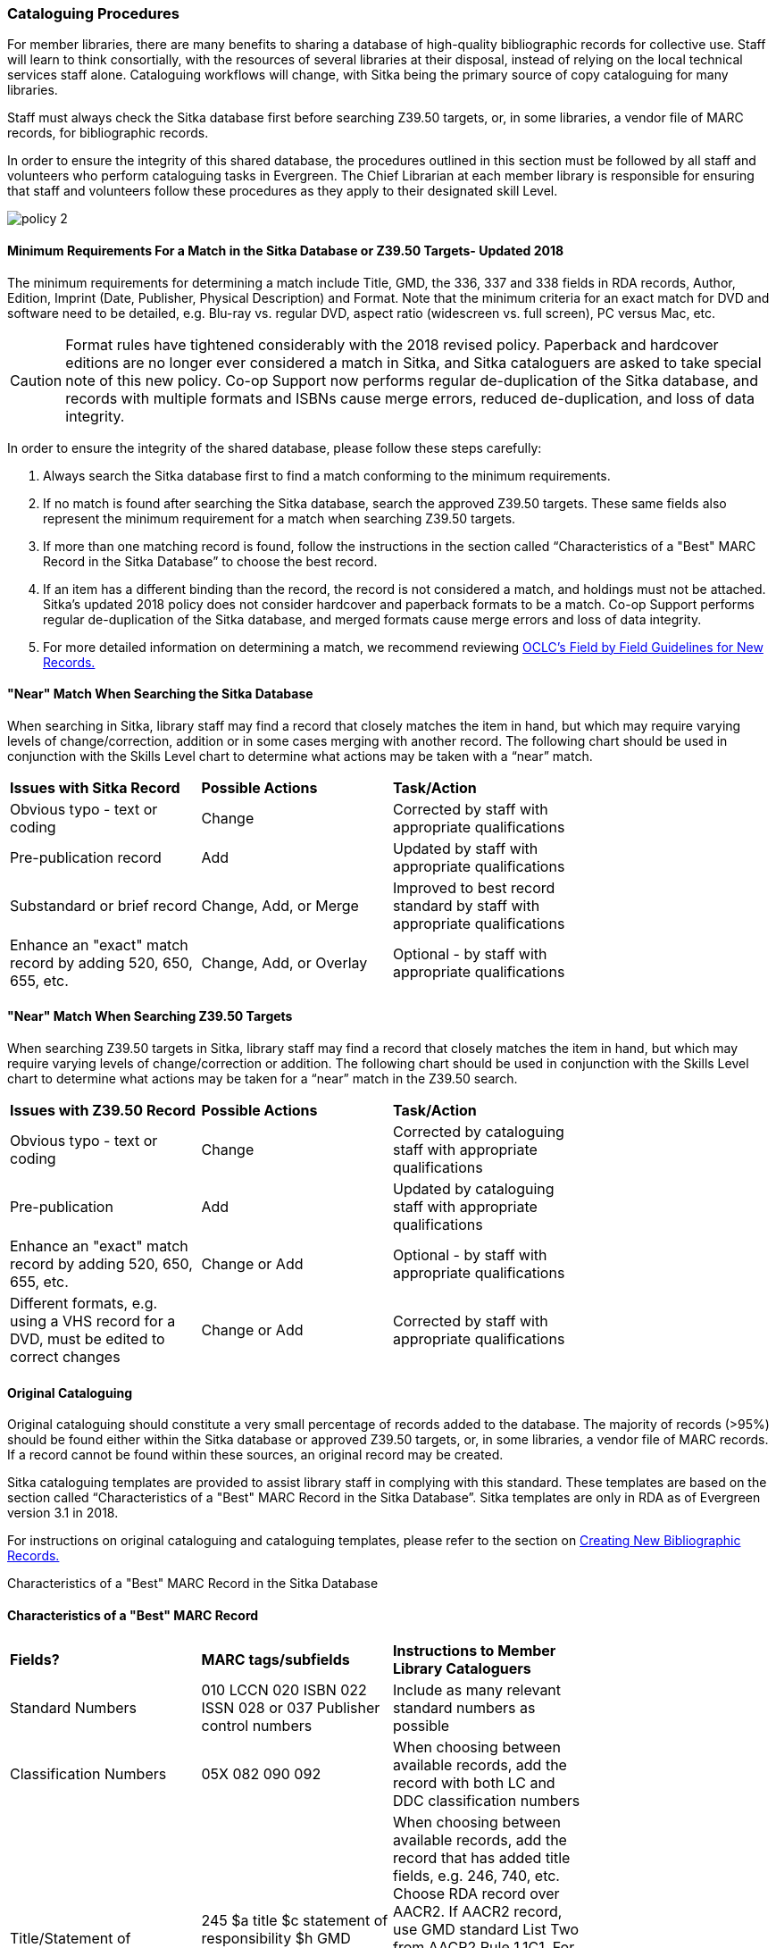 Cataloguing Procedures
~~~~~~~~~~~~~~~~~~~~~~

For member libraries, there are many benefits to sharing a database of high-quality bibliographic records for collective use. Staff will learn to think consortially, with the resources of several libraries at their disposal, instead of relying on the local technical services staff alone. Cataloguing workflows will change, with Sitka being the primary source of copy cataloguing for many libraries.

Staff must always check the Sitka database first before searching Z39.50 targets, or, in some libraries, a vendor file of MARC records, for bibliographic records.

In order to ensure the integrity of this shared database, the procedures outlined in this section must be followed by all staff and volunteers who perform cataloguing tasks in Evergreen. The Chief Librarian at each member library is responsible for ensuring that staff and volunteers follow these procedures as they apply to their designated skill Level.

image:images/policy-2.png[scaledwidth="75%"]

Minimum Requirements For a Match in the Sitka Database or Z39.50 Targets- Updated 2018
^^^^^^^^^^^^^^^^^^^^^^^^^^^^^^^^^^^^^^^^^^^^^^^^^^^^^^^^^^^^^^^^^^^^^^^^^^^^^^^^^^^^^^

The minimum requirements for determining a match include Title, GMD, the 336, 337 and 338 fields in RDA records, Author, Edition, Imprint (Date, Publisher, Physical Description) and Format. Note that the minimum criteria for an exact match for DVD and software need to be detailed, e.g. Blu-ray vs. regular DVD, aspect ratio (widescreen vs. full screen), PC versus Mac, etc.

CAUTION: Format rules have tightened considerably with the 2018 revised policy.  Paperback and hardcover editions are no longer ever considered a match in Sitka, and Sitka cataloguers are asked to take special note of this new policy. Co-op Support now performs regular de-duplication of the Sitka database, and records with multiple formats and ISBNs cause merge errors, reduced de-duplication, and loss of data integrity.


In order to ensure the integrity of the shared database, please follow these steps carefully:

. Always search the Sitka database first to find a match conforming to the minimum requirements.


. If no match is found after searching the Sitka database, search the approved Z39.50 targets. These same fields also represent the minimum requirement for a match when searching Z39.50 targets.


. If more than one matching record is found, follow the instructions in the section called “Characteristics of a "Best" MARC Record in the Sitka Database” to choose the best record.


. If an item has a different binding than the record, the record is not  considered a match, and holdings must not be attached. Sitka's updated 2018 policy does not consider hardcover and paperback formats to be a match.  Co-op Support performs regular de-duplication of the Sitka database, and merged formats cause merge errors and loss of data integrity.


. For more detailed information on determining a match, we recommend reviewing http://www.oclc.org/ca/fr/bibformats/en/input/default.shtm#CHDJFJHA[OCLC’s Field by Field Guidelines for New Records.]


"Near" Match When Searching the Sitka Database
^^^^^^^^^^^^^^^^^^^^^^^^^^^^^^^^^^^^^^^^^^^^^^

When searching in Sitka, library staff may find a record that closely matches the item in hand, but which may require varying levels of change/correction, addition or in some cases merging with another record. The following chart should be used in conjunction with the Skills Level chart to determine what actions may be taken with a “near” match.

[options=“header”]
|===
|*Issues with Sitka Record*	      | *Possible Actions*| *Task/Action* |
| Obvious typo - text or coding | Change          | Corrected by staff with appropriate qualifications               |
| Pre-publication record        | Add             | Updated by staff with appropriate qualifications|
| Substandard or brief record   |Change, Add, or Merge| Improved to best record standard by staff with appropriate qualifications |
| Enhance an "exact" match record by adding 520, 650, 655, etc.|
Change, Add, or Overlay | Optional - by staff with appropriate qualifications |
|===


"Near" Match When Searching Z39.50 Targets
^^^^^^^^^^^^^^^^^^^^^^^^^^^^^^^^^^^^^^^^^^

When searching Z39.50 targets in Sitka, library staff may find a record that closely matches the item in hand, but which may require varying levels of change/correction or addition. The following chart should be used in conjunction with the Skills Level chart to determine what actions may be taken for a “near” match in the Z39.50 search.

[options=“header”]
|===
|*Issues with Z39.50 Record* |	*Possible Actions* |	*Task/Action* |
|Obvious typo - text or coding |Change  | Corrected by cataloguing staff with appropriate qualifications |
|Pre-publication  | Add | Updated by cataloguing staff with appropriate qualifications |
|Enhance an "exact" match record by adding 520, 650, 655, etc. |Change or Add |
Optional - by staff with appropriate qualifications |
|Different formats, e.g. using a VHS record for a DVD, must be edited to correct changes| Change or Add | Corrected by  staff with appropriate qualifications |
|===


Original Cataloguing
^^^^^^^^^^^^^^^^^^^^

Original cataloguing should constitute a very small percentage of records added to the database. The majority of records (>95%) should be found either within the Sitka database or approved Z39.50 targets, or, in some libraries, a vendor file of MARC records. If a record cannot be found within these sources, an original record may be created.

Sitka cataloguing templates are provided to assist library staff in complying with this standard. These templates are based on the section called “Characteristics of a "Best" MARC Record in the Sitka Database”. Sitka templates are only in RDA as of Evergreen version 3.1 in 2018.

For instructions on original cataloguing and cataloguing templates, please refer to the section on http://docs.libraries.coop/sitka/_creating_new_bibliographic_records.html[Creating New Bibliographic Records.]


Characteristics of a "Best" MARC Record in the Sitka Database

Characteristics of a "Best" MARC Record
^^^^^^^^^^^^^^^^^^^^^^^^^^^^^^^^^^^^^^^

[options=“header”]
|===
|*Fields?*|*MARC tags/subfields* | *Instructions to Member Library Cataloguers*|
|Standard Numbers|010 LCCN
020 ISBN
022 ISSN
028 or 037 Publisher control numbers| Include as many relevant standard numbers as possible |
|Classification Numbers| 05X 082 090 092 | When choosing between available records, add the record with both LC and DDC classification numbers |
|Title/Statement of responsibility | 245 $a title
$c statement of responsibility
$h GMD (note GMD is not used with RDA records) |When choosing between available records, add the record that has added title fields, e.g. 246, 740, etc. Choose RDA record over AACR2. If AACR2 record, use GMD standard List Two from AACR2 Rule 1.1C1. For non-standard terms such as DVD, MP3, etc. use 300 Physical Description for more details. Note, for RDA records the GMD is no longer used - use fields 336, 337, 338 instead.|
|Edition Statement/Special information|25X |When choosing between available records, add the record with the fullest and most accurate 25X tag(s)|
|Publication information |264 (RDA) 260 (AACR2)
$a place of publication
$b publisher
$c publication year
OR
264 (2nd indicator 1) (RDA)
$a place of publication
$b publisher
$c publication year| When choosing between available records, add the record with the fullest and most accurate 264 or 260 tag. Choose the RDA record.
$c is not used in records for active serials. |
|Physical description of item |300
$a extent
$b illustrations
$c dimensions
$e accompanying material |When choosing between available records, add the record with the fullest and most accurate 300 tag.
$b $c $e to be added where applicable. |
|Content, Media and Carrier type (RDA only)| 336 $a content term $2 rdacontent
337 $a media term
$2 rdamedia
338
$a carrier term
$2 rdacarrier |For RDA records only, the fields of content, media and carrier collectively replace the GMD (245$h).
For a list of content terms for 336$a, http://www.loc.gov/standards/valuelist/rdacontent.html[Term List for RDA Content Types]
For a list of media terms for 337$a, http://www.loc.gov/standards/valuelist/rdamedia.html[Term List for RDA Media Types]
For a list of carrier terms for 338$a, http://www.loc.gov/standards/valuelist/rdacarrier.html[Term List for RDA Carrier Types] |
|Series information |440 490 | When choosing between available records, add the record containing a 490 series statement with accompanying 800 or 830 (Current LC standard) |
|Notes area|5XX |When choosing between available records, add the record with the most 5XX tags.538 (System Requirements) should be included where relevant for nonprint materials.
Local notes should be added in a 59X tag and must include the Canadian Library Identifier Code in $5.
Local notes requiring indexing should be added in a 595 tag and must include the Canadian Library Identifier Code in $5.
The following 5XX fields should also include the Canadian Library Identifier Code in $5: 506 (Restrictions on Access Note), 521 (Target Audience Note), and 540 (Terms Governing Use and Reproduction Note).|
|Subject headings|6XX| When choosing between available records, add the record with authoritative subject headings.
Local subject headings should be used only to designate special collections and should be added in 69X tags and include a the Canadian Library Identifier Code in $5.|
|Holdings and Locations|856 |When cataloguing electronic resources add the record with the URL in 856 and include the Canadian Library Identifier Code in subfield $9. |
|===
